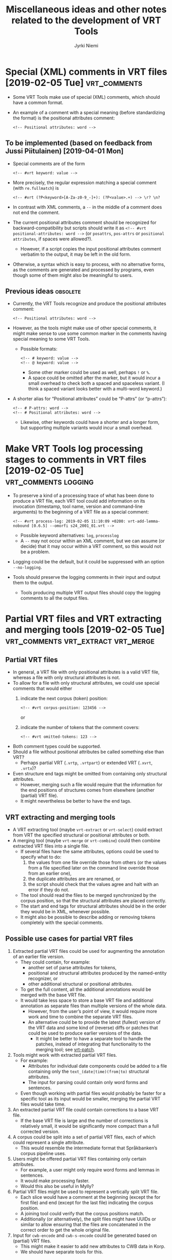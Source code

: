 #+COMMENT: -*- coding: utf-8 -*-

#+CATEGORY: Work

#+TITLE: Miscellaneous ideas and other notes related to the development of VRT Tools
#+AUTHOR: Jyrki Niemi

* Special (XML) comments in VRT files [2019-02-05 Tue] :vrt_comments:
- Some VRT Tools make use of special (XML) comments, which should have a common format.
- An example of a comment with a special meaning (before standardizing the format) is the positional attributes comment:
  : <!-- Positional attributes: word -->
** To be implemented (based on feedback from Jussi Piitulainen) [2019-04-01 Mon]
- Special comments are of the form
  : <!-- #vrt keyword: value -->
- More precisely, the regular expression matching a special comment (with ~re.fullmatch~) is
  : <!-- #vrt (?P<keyword>[A-Za-z0-9_-]+): (?P<value>.+) --> \r? \n?
- In contrast with XML comments, a ~--~ in the middle of a comment does not end the comment.
- The current positional attributes comment should be recognized for backward-compatibility but scripts should write it as ~<!-- #vrt positional-attributes: word -->~ (or ~posattrs~, ~pos-attrs~ or ~positional attributes~, if spaces were allowed?).
  - However, if a script copies the input positional attributes comment verbatim to the output, it may be left in the old form.
- Otherwise, a syntax which is easy to process, with no alternative forms, as the comments are generated and processed by programs, even though some of them might also be meaningful to users.
** Previous ideas :obsolete:
- Currently, the VRT Tools recognize and produce the positional attributes comment:
  : <!-- Positional attributes: word -->
- However, as the tools might make use of other special comments, it might make sense to use some common marker in the comments having special meaning to some VRT Tools.
  - Possible formats:
    : <!-- # keyword: value -->
    : <!-- @ keyword: value -->
    - Some other marker could be used as well, perhaps ~!~ or ~%~.
    - A space could be omitted after the marker, but it would incur a small overhead to check both a spaced and spaceless variant. (I think a spaced variant looks better with a multi-word keyword.)
- A shorter alias for “Positional attributes” could be “P-attrs” (or “p-attrs”):
  : <!-- # P-attrs: word -->
  : <!-- # Positional attributes: word -->
  - Likewise, other keywords could have a shorter and a longer form, but supporting multiple variants would incur a small overhead.

* Make VRT Tools log processing stages to comments in VRT files [2019-02-05 Tue] :vrt_comments:logging:
- To preserve a kind of a processing trace of what has been done to produce a VRT file, each VRT tool could add information on its invocation (timestamp, tool name, version and command-line arguments) to the beginning of a VRT file as a special comment:
  : <!-- #vrt process-log: 2019-02-05 11:10:09 +0200: vrt-add-lemma-nobound [0.6.5] --omorfi s24_2001_01.vrt -->
  - Possible keyword alternatives: ~log~, ~processlog~
  - A ~--~ may not occur within an XML comment, but we can assume (or decide) that it may occur within a VRT comment, so this would not be a problem.
- Logging could be the default, but it could be suppressed with an option ~--no-logging~.
- Tools should preserve the logging comments in their input and output them to the output.
  - Tools producing multiple VRT output files should copy the logging comments to all the output files.

* Partial VRT files and VRT extracting and merging tools [2019-02-05 Tue] :vrt_comments:vrt_extract:vrt_merge:
** Partial VRT files
- In general, a VRT file with only positional attributes is a valid VRT file, whereas a file with only structural attributes is not.
- To allow for a file with only structural attributes, we could use special comments that would either
  1. indicate the next corpus (token) position:
     : <!-- #vrt corpus-position: 123456 -->
     or
  2. indicate the number of tokens that the comment covers:
     : <!-- #vrt omitted-tokens: 123 -->
- Both comment types could be supported.
- Should a file without positional attributes be called something else than VRT?
  - Perhaps partial VRT (~.vrtp~, ~.vrtpart~) or extended VRT (~.xvrt~, ~.vrtx~)?
- Even structure end tags might be omitted from containing only structural attributes.
  - However, merging such a file would require that the information for the end positions of structures comes from elsewhere (another (partial) VRT file).
  - It might nevertheless be better to have the end tags.
** VRT extracting and merging tools
- A VRT extracting tool (maybe ~vrt-extract~ or ~vrt-select~) could extract from VRT the specified structural or positional attributes or both.
- A merging tool (maybe ~vrt-merge~ or ~vrt-combine~) could then combine extracted VRT files into a single file.
  - If several files have the same attributes, options could be used to specify what to do:
    1. the values from one file override those from others (or the values from a file specified later on the command line override those from an earlier one),
    2. the duplicate attributes are are renamed, or
    3. the script should check that the values agree and halt with an error if they do not.
  - The tool should read the files to be merged synchronized by the corpus position, so that the structural attributes are placed correctly.
  - The start and end tags for structural attributes should be in the order they would be in XML, whenever possible.
  - It might also be possible to describe adding or removing tokens completely with the special comments.
** Possible use cases for partial VRT files
1. Extracted partial VRT files could be used for augmenting the annotation of an earlier file version.
   - They could contain, for example:
     - another set of parse attributes for tokens,
     - positional and structural attributes produced by the named-entity recognizer, or
     - other additional structural or positional attributes.
   - To get the full content, all the additional annotations would be merged with the base VRT file.
   - It would take less space to store a base VRT file and additional annotation as separate files than multiple versions of the whole data.
     - However, from the user’s point of view, it would require more work and time to combine the separate VRT files.
     - An alternative could be to provide the latest (fullest) version of the VRT data and some kind of (reverse) diffs or patches that could be used to produce earlier versions of the data.
       - It might be better to have a separate tool to handle the patches, instead of integrating that functionality to the merging tool; see [[vrt-patch]].
2. Tools might work with extracted partial VRT files.
   - For example:
     - Attributes for individual date components could be added to a file containing only the ~text_(date|time)(from|to)~ structural attributes.
     - The input for parsing could contain only word forms and sentences.
   - Even though working with partial files would probably be faster for a specific tool as its input would be smaller, merging the partial VRT files would take time.
3. An extracted partial VRT file could contain corrections to a base VRT file.
   - If the base VRT file is large and the number of corrections is relatively small, it would be significantly more compact than a full corrected version.
4. A corpus could be split into a set of partial VRT files, each of which could represent a single attribute.
   - This would resemble the intermediate format that Språkbanken’s corpus pipeline uses.
5. Users might be offered partial VRT files containing only certain attributes.
   - For example, a user might only require word forms and lemmas in sentences.
   - It would make processing faster.
   - Would this also be useful in Mylly?
6. Partial VRT files might be used to represent a vertically split VRT file.
   - Each slice would have a comment at the beginning (except the for first file) and end (except for the last file) indicating the corpus position.
   - A joining tool could verify that the corpus positions match.
   - Additionally (or alternatively), the split files might have UUIDs or similar to allow ensuring that the files are concatenated in the correct order to get the whole original file.
7. Input for ~cwb-encode~ and ~cwb-s-encode~ could be generated based on (partial) VRT files.
   - This might make it easier to add new attributes to CWB data in Korp.
   - We should have separate tools for this.

* VRT patching tool and patch file format <<vrt-patch>> :vrt_patch:vrt_comments:
- It might be better to have a separate tool (perhaps ~vrt-patch~) to handle the patches, instead of integrating that functionality to the merging tool.
  - The patch tool would need to be able to remove and rename attributes as well as to add them.
  - It might also need to be able to add or remove complete tokens.
- Another tool could be used to generate a patch as a kind of a diff of two VRT files.
  - It might require more guidance than the regular diff to generate a patch, to take into account added and removed positional attributes.
- Could all the required information be incorporated in VRT file comments so that the user would only need to run the patch tool on the base file and the patch file to get the result?
  - Perhaps yes, but the file would not necessarily be valid VRT.
  - If the same file should be able to specify adding positional attributes and adding tokens with all the attributes, token lines in the file might not have the same number of attributes, so it would not be valid VRT.
  - These files could be called VRT patch files, perhaps with an extension ~.vrtpatch~ or ~.vrtp~.
